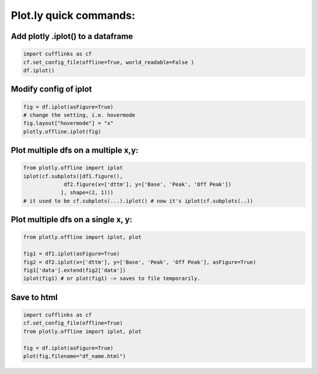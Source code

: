 Plot.ly quick commands:
-------------------------

Add plotly .iplot() to a dataframe
==================================

.. code-block:: python    

    import cufflinks as cf
    cf.set_config_file(offline=True, world_readable=False )
    df.iplot()


Modify config of iplot
========================

.. code-block:: python

    fig = df.iplot(asFigure=True)
    # change the setting, i.e. hovermode
    fig.layout["hovermode"] = "x"
    plotly.offline.iplot(fig)



Plot multiple dfs on a multiple x,y:
=======================================

.. code-block:: python
    
    from plotly.offline import iplot
    iplot(cf.subplots([df1.figure(), 
                 df2.figure(x=['dttm'], y=['Base', 'Peak', 'Off Peak'])
                ], shape=(2, 1)))  
    # it used to be cf.subplots(...).iplot() # now it's iplot(cf.subplots(..))
                

Plot multiple dfs on a single x, y:
========================================

.. code-block:: python


    from plotly.offline import iplot, plot  

    fig1 = df1.iplot(asFigure=True)
    fig2 = df2.iplot(x=['dttm'], y=['Base', 'Peak', 'Off Peak'], asFigure=True)
    fig1['data'].extend(fig2['data'])
    iplot(fig1) # or plot(fig1) -> saves to file temporarily.

Save to html
=========================================

.. code-block:: python


    import cufflinks as cf
    cf.set_config_file(offline=True)
    from plotly.offline import iplot, plot  
    
    fig = df.iplot(asFigure=True)
    plot(fig,filename="df_name.html")

